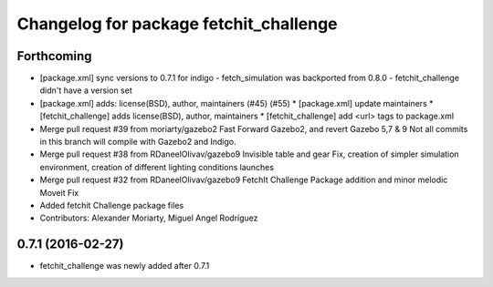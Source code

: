 ^^^^^^^^^^^^^^^^^^^^^^^^^^^^^^^^^^^^^^^
Changelog for package fetchit_challenge
^^^^^^^^^^^^^^^^^^^^^^^^^^^^^^^^^^^^^^^

Forthcoming
-----------
* [package.xml] sync versions to 0.7.1 for indigo
  - fetch_simulation was backported from 0.8.0
  - fetchit_challenge didn't have a version set
* [package.xml] adds: license(BSD), author, maintainers (#45) (#55)
  * [package.xml] update maintainers
  * [fetchit_challenge] adds license(BSD), author, maintainers
  * [fetchit_challenge] add <url> tags to package.xml
* Merge pull request #39 from moriarty/gazebo2
  Fast Forward Gazebo2, and revert Gazebo 5,7 & 9
  Not all commits in this branch will compile with Gazebo2 and Indigo.
* Merge pull request #38 from RDaneelOlivav/gazebo9
  Invisible table and gear Fix, creation of simpler simulation environment, creation of different lighting conditions launches
* Merge pull request #32 from RDaneelOlivav/gazebo9
  FetchIt Challenge Package addition and minor melodic Moveit Fix
* Added fetchit Challenge package files
* Contributors: Alexander Moriarty, Miguel Angel Rodríguez

0.7.1 (2016-02-27)
------------------
* fetchit_challenge was newly added after 0.7.1

